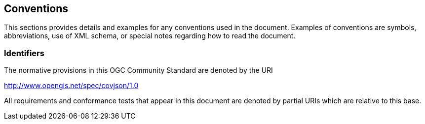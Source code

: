 [[conventions]]
== Conventions
This sections provides details and examples for any conventions used in the document. Examples of conventions are symbols, abbreviations, use of XML schema, or special notes regarding how to read the document.

[[identifiers]]
=== Identifiers
The normative provisions in this OGC Community Standard are denoted by the URI

http://www.opengis.net/spec/covjson/1.0

All requirements and conformance tests that appear in this document are denoted by partial URIs which are relative to this base.
